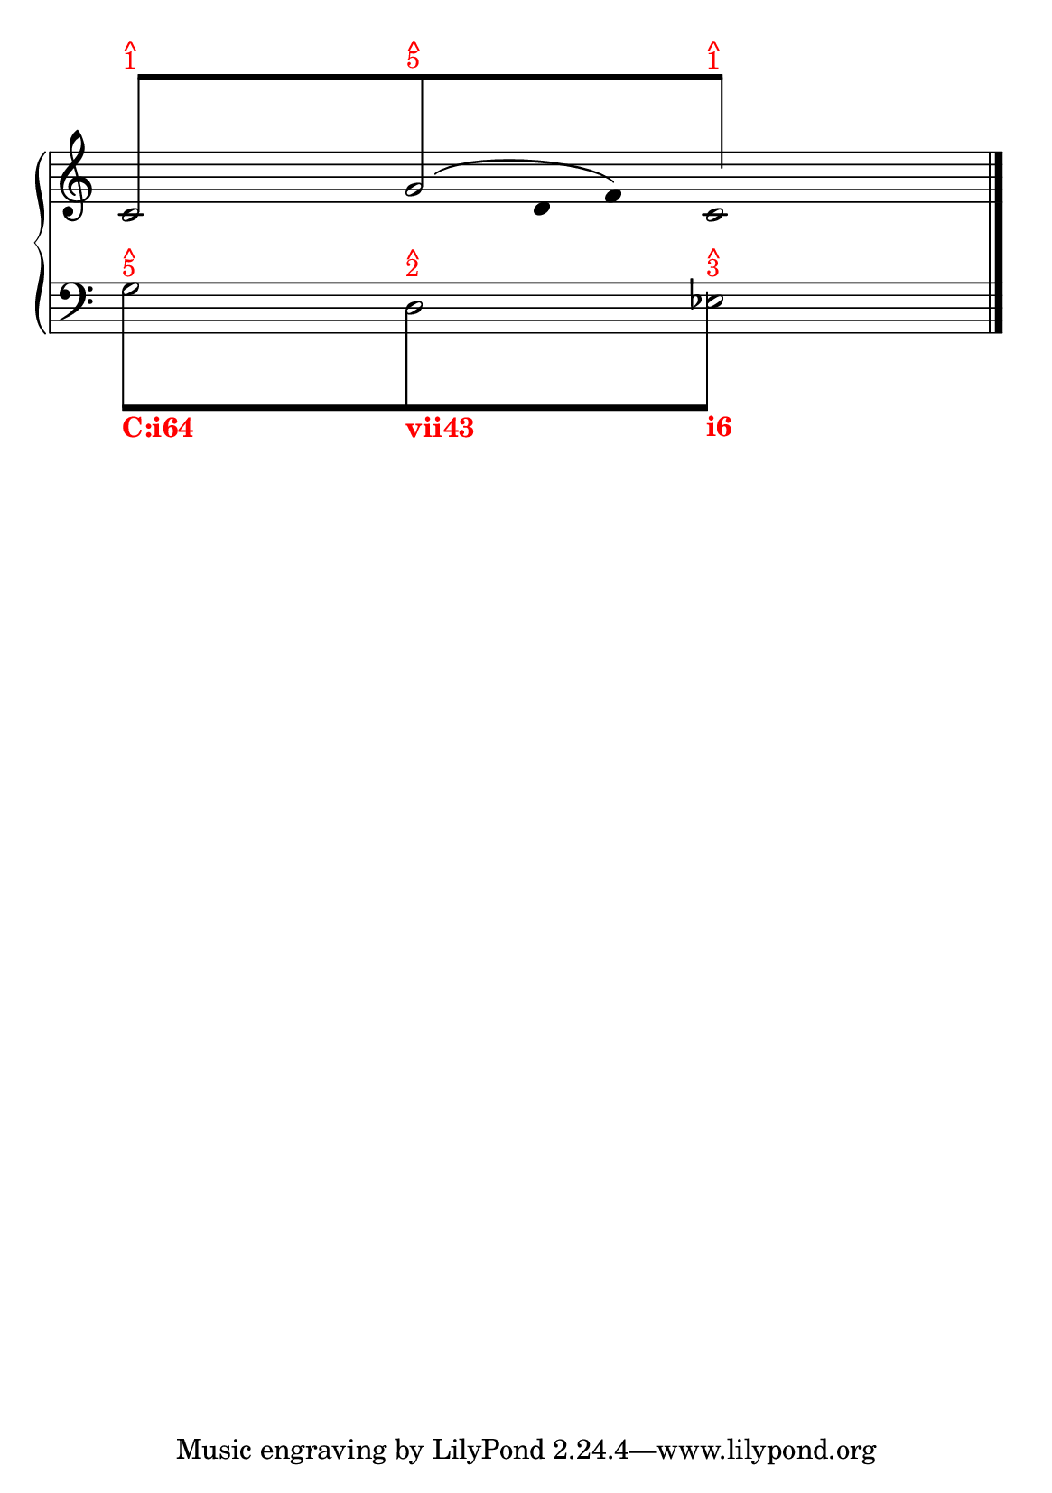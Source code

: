 % -*-coding: utf-8 -*-

% See http://kris.shaffermusic.com/tech.html. for more information

% 'Add color...' sections are not the original author's, but added
% afterwards specifically for illustration in LilyPond's Documentation.
#(set-global-staff-size 20)
#(set-default-paper-size "a5")

I = \once \override NoteColumn.ignore-collision = ##t

\version "2.17.30"

staffPiano = \new PianoStaff {
  \set Score.timing = ##f
  \set PianoStaff.followVoice = ##t
  <<
    
    \new Staff = "RH" { % Left hand
      \key c \major
      \relative c' {
	\override Staff.NoteCollision.merge-differently-headed = ##t
	<<
	  {
	    \override Beam.positions = #'(8 . 8)
	    \hide NoteHead
	    \stemUp
            % Add color to long beam text markups in bottom staff
	    c8[^\markup {
	      \override #'(baseline-skip . 0.5)
              % Add color to markup in top staff
              \column { \with-color #red \small { ^ 1 } }
	    }
            s4 s8
	    g'8^\markup {
	      \override #'(baseline-skip . 0.5)
              % Add color to markup in top staff
              \column { \with-color #red \small { ^ 5 } }
	    }
            s4 s8
	    c8]^\markup {
	      \override #'(baseline-skip . 0.5)
              % Add color to markup in top staff
              \column { \with-color #red \small { ^ 1 } }
	    }
	    \undo \hide NoteHead
	  }
	  
	\\
	  {
	    \hide Stem
	    \stemDown
	    \override TextScript.extra-offset = #'(-11.75 . -12.25)
	    c,2 g'2 c,2
	  }
	\\
	{
	    \hide Stem
	    \stemDown
	    \override TextScript.extra-offset = #'(-11.75 . -12.25)
	    
	    \hide NoteHead
	    s4 s4 s128 g'8\( 
	    \undo \hide NoteHead
	    s16 d8 f8\)
	    \hide NoteHead
	    
	  }
	\\
	>>
	\bar "|."
      }
    }

    \new Staff = "LH" { % Left hand
      \clef bass
      \key c \major
      \relative c' {
	\override Staff.NoteCollision.merge-differently-headed = ##t
	<<
	  {
	    \override Beam.positions = #'(-8 . -8)
	    \hide NoteHead
	    \stemDown
            % Add color to long beam text markups in bottom staff
	    \I g8[^\markup {
	      \override #'(baseline-skip . 0.5)
              % Add color to markup in top staff
              \column { \with-color #red \small { ^ 5 } }
	    }_\markup { \with-color #(x11-color "red") \bold C:i64}
            s4 s8
	    \I d8^\markup {
	      \override #'(baseline-skip . 0.5)
              % Add color to markup in top staff
              \column { \with-color #red \small { ^ 2 } }
	    }_\markup { \with-color #(x11-color "red") \bold vii43}
            s4 s8
	    \I g8]^\markup {
	      \override #'(baseline-skip . 0.5)
              % Add color to markup in top staff
              \column { \with-color #red \small { ^ 3 } }
	    }_\markup { \with-color #(x11-color "red") \bold i6}
	    \revert Beam.positions
	    \undo \hide NoteHead
	  }
	  
	  
	\\
	  {
	    \hide Stem
	    \stemDown
	    \override TextScript.extra-offset = #'(-11.75 . -12.25)
	    g2 d2 ees2
	    \undo \hide Stem
	  }
	\\
	\\
	>>
	\bar "|."
      }
    }
  >>
}

\score {
  <<
    \staffPiano
  >>
  \layout {
    indent = 0.0
    ragged-right = ##f
    \context { \Staff \remove "Time_signature_engraver" }
  }
}